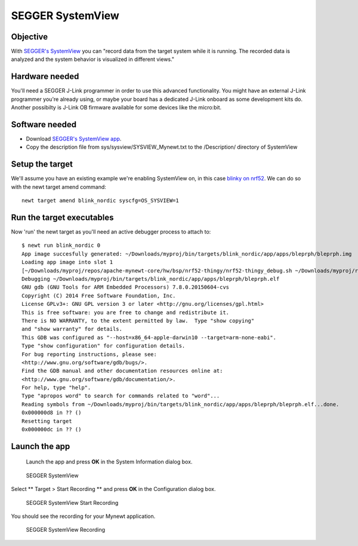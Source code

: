 SEGGER SystemView
-----------------

Objective
~~~~~~~~~~~~~~~


With `SEGGER's SystemView <https://www.segger.com/systemview.html>`__
you can "record data from the target system while it is running. The
recorded data is analyzed and the system behavior is visualized in
different views."

Hardware needed
~~~~~~~~~~~~~~~

You'll need a SEGGER J-Link programmer in order to use this advanced
functionality. You might have an external J-Link programmer you're
already using, or maybe your board has a dedicated J-Link onboard as
some development kits do. Another possibilty is J-Link OB firmware
available for some devices like the micro:bit.

Software needed
~~~~~~~~~~~~~~~

-  Download `SEGGER's SystemView
   app <https://www.segger.com/downloads/free-utilities/>`__.
-  Copy the description file from sys/sysview/SYSVIEW\_Mynewt.txt to the
   /Description/ directory of SystemView

Setup the target
~~~~~~~~~~~~~~~~

We'll assume you have an existing example we're enabling SystemView on,
in this case `blinky on nrf52 <nRF52.html>`__. We can do so with the newt
target amend command:

::

    newt target amend blink_nordic syscfg=OS_SYSVIEW=1

Run the target executables
~~~~~~~~~~~~~~~~~~~~~~~~~~

Now 'run' the newt target as you'll need an active debugger process to
attach to:

::

    $ newt run blink_nordic 0
    App image succesfully generated: ~/Downloads/myproj/bin/targets/blink_nordic/app/apps/bleprph/bleprph.img
    Loading app image into slot 1
    [~/Downloads/myproj/repos/apache-mynewt-core/hw/bsp/nrf52-thingy/nrf52-thingy_debug.sh ~/Downloads/myproj/repos/apache-mynewt-core/hw/bsp/nrf52-thingy ~/Downloads/myproj/bin/targets/blink_nordic/app/apps/bleprph/bleprph]
    Debugging ~/Downloads/myproj/bin/targets/blink_nordic/app/apps/bleprph/bleprph.elf
    GNU gdb (GNU Tools for ARM Embedded Processors) 7.8.0.20150604-cvs
    Copyright (C) 2014 Free Software Foundation, Inc.
    License GPLv3+: GNU GPL version 3 or later <http://gnu.org/licenses/gpl.html>
    This is free software: you are free to change and redistribute it.
    There is NO WARRANTY, to the extent permitted by law.  Type "show copying"
    and "show warranty" for details.
    This GDB was configured as "--host=x86_64-apple-darwin10 --target=arm-none-eabi".
    Type "show configuration" for configuration details.
    For bug reporting instructions, please see:
    <http://www.gnu.org/software/gdb/bugs/>.
    Find the GDB manual and other documentation resources online at:
    <http://www.gnu.org/software/gdb/documentation/>.
    For help, type "help".
    Type "apropos word" to search for commands related to "word"...
    Reading symbols from ~/Downloads/myproj/bin/targets/blink_nordic/app/apps/bleprph/bleprph.elf...done.
    0x000000d8 in ?? ()
    Resetting target
    0x000000dc in ?? ()

Launch the app
~~~~~~~~~~~~~~

 Launch the app and press **OK** in the System Information dialog box.

.. figure:: pics/segger_sysview1.png
   :alt: SEGGER SystemView

   SEGGER SystemView

Select \*\* Target > Start Recording \*\* and press **OK** in the
Configuration dialog box.

.. figure:: pics/segger_sysview_start_record.png
   :alt: SEGGER SystemView Start Recording

   SEGGER SystemView Start Recording

You should see the recording for your Mynewt application.

.. figure:: pics/segger_sysview_recording.png
   :alt: SEGGER SystemView Recording

   SEGGER SystemView Recording

